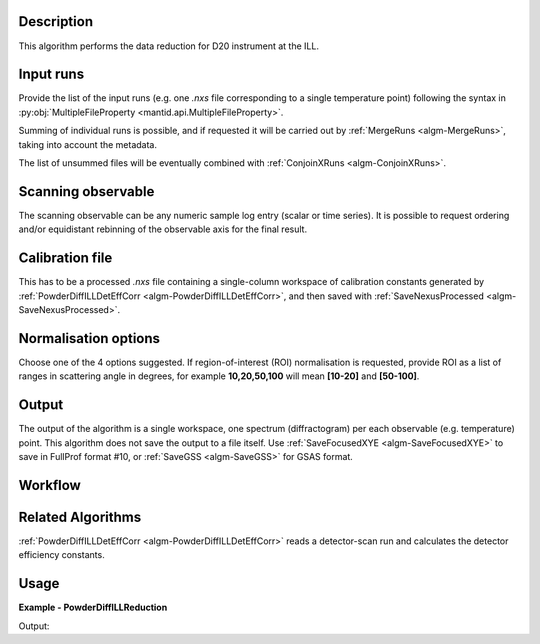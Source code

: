 .. algorithm::

.. summary::

.. relatedAlgorithms::

.. properties::

Description
-----------

This algorithm performs the data reduction for D20 instrument at the ILL.

Input runs
----------

Provide the list of the input runs (e.g. one `.nxs` file corresponding to a single temperature point) following the syntax in
:py:obj:`MultipleFileProperty <mantid.api.MultipleFileProperty>`.

Summing of individual runs is possible, and if requested it will be carried out by :ref:`MergeRuns <algm-MergeRuns>`, taking into account the
metadata.

The list of unsummed files will be eventually combined with :ref:`ConjoinXRuns <algm-ConjoinXRuns>`.

Scanning observable
-------------------

The scanning observable can be any numeric sample log entry (scalar or time series).
It is possible to request ordering and/or equidistant rebinning of the observable axis for the final result.

Calibration file
----------------

This has to be a processed `.nxs` file containing a single-column workspace of calibration constants generated by
:ref:`PowderDiffILLDetEffCorr <algm-PowderDiffILLDetEffCorr>`, and then saved with :ref:`SaveNexusProcessed <algm-SaveNexusProcessed>`.

Normalisation options
---------------------

Choose one of the 4 options suggested. If region-of-interest (ROI) normalisation is requested, provide ROI as a list of ranges in scattering angle in degrees,
for example **10,20,50,100** will mean **[10-20]** and **[50-100]**.

Output
------

The output of the algorithm is a single workspace, one spectrum (diffractogram) per each observable (e.g. temperature) point.
This algorithm does not save the output to a file itself.
Use :ref:`SaveFocusedXYE <algm-SaveFocusedXYE>` to save in FullProf format #10, or :ref:`SaveGSS <algm-SaveGSS>` for GSAS format.

Workflow
--------

.. diagram:: PowderDiffILLReduction-v1_wkflw.dot

Related Algorithms
------------------

:ref:`PowderDiffILLDetEffCorr <algm-PowderDiffILLDetEffCorr>` reads a detector-scan run and calculates the detector efficiency constants.

Usage
-----

**Example - PowderDiffILLReduction**

.. testsetup:: ExPowderDiffILLReduction

   config['default.facility'] = 'ILL'
   config['default.instrument'] = 'D20'
   config.appendDataSearchSubDir('ILL/D20/')

.. testcode:: ExPowderDiffILLReduction

   red_ws = PowderDiffILLReduction(Run='967087,967088')
   print("Reduced workspace has {0} diffractograms having {1} bins each".format(red_ws.getNumberHistograms(),red_ws.blocksize()))
   print("The first one corresponds to T={0:.2f} K".format(red_ws.getAxis(1).extractValues()[0]))
   print("The first one corresponds to T={0:.2f} K".format(red_ws.getAxis(1).extractValues()[1]))

Output:

.. testoutput:: ExPowderDiffILLReduction

   Reduced workspace has 2 diffractograms having 3008 bins each
   The first one corresponds to T=253.92 K
   The first one corresponds to T=242.82 K

.. testcleanup:: ExPowderDiffILLReduction

   mtd.remove('red_ws')

.. categories::

.. sourcelink::
